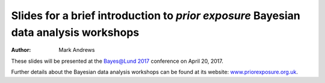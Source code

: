 Slides for a brief introduction to *prior exposure* Bayesian data analysis workshops
====================================================================================

:Author: Mark Andrews

These slides will be presented at the `Bayes@Lund 2017 <http://www.maths.lu.se/bayeslund2017>`_ conference on April 20, 2017.

Further details about the Bayesian data analysis workshops can be found at its website: `www.priorexposure.org.uk <http://www.priorexposure.org.uk/>`_.
